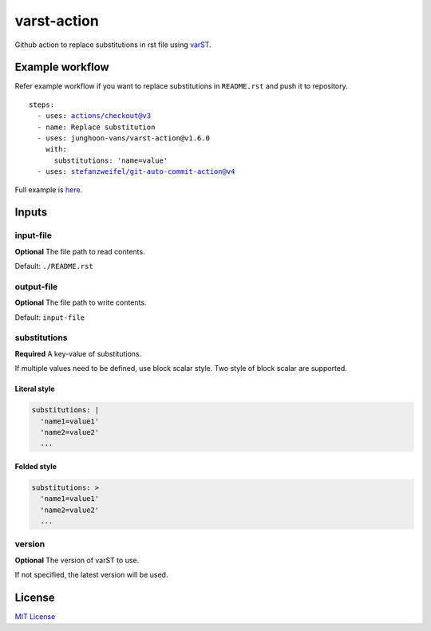 ============
varst-action
============

Github action to replace substitutions in rst file using varST_.

Example workflow
================

Refer example workflow if you want to replace substitutions in ``README.rst`` and push it to repository.

.. parsed-literal::

   steps:
     - uses: actions/checkout@v3
     - name: Replace substitution
     - uses: junghoon-vans/varst-action@\ |release|
       with:
         substitutions: 'name=value'
     - uses: stefanzweifel/git-auto-commit-action@v4

Full example is |Sample Workflow|_.

Inputs
======

input-file
~~~~~~~~~~

**Optional**
The file path to read contents.

Default: ``./README.rst``

output-file
~~~~~~~~~~~

**Optional**
The file path to write contents.

Default: ``input-file``

substitutions
~~~~~~~~~~~~~

**Required**
A key-value of substitutions.

If multiple values need to be defined, use block scalar style.
Two style of block scalar are supported.

Literal style
^^^^^^^^^^^^^

.. code:: yml

   substitutions: |
     'name1=value1'
     'name2=value2'
     ...

Folded style
^^^^^^^^^^^^

.. code:: yml

   substitutions: >
     'name1=value1'
     'name2=value2'
     ...

version
~~~~~~~

**Optional**
The version of varST to use.

If not specified, the latest version will be used.

License
=======

`MIT
License <https://github.com/junghoon-vans/rst-substitution-action/blob/main/LICENSE>`__


.. _varST: https://github.com/junghoon-vans/varst
.. |release| replace:: v1.6.0

.. |Sample Workflow| replace:: here
.. _Sample Workflow: https://github.com/junghoon-vans/varst-action/blob/main/.github/workflows/bump-version.yml